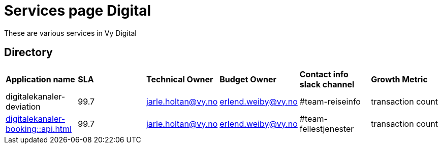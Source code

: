 = Services page Digital

These are various services in Vy Digital

== Directory

[frame=all, grid=all]
|===
|*Application name* | *SLA* | *Technical Owner* | *Budget Owner* | *Contact info slack channel* | *Growth Metric*
|digitalekanaler-deviation | 99.7 | jarle.holtan@vy.no | erlend.weiby@vy.no | #team-reiseinfo | transaction count
|xref:digitalekanaler-booking::api.adoc[] | 99.7 | jarle.holtan@vy.no | erlend.weiby@vy.no | #team-fellestjenester | transaction count
|===
